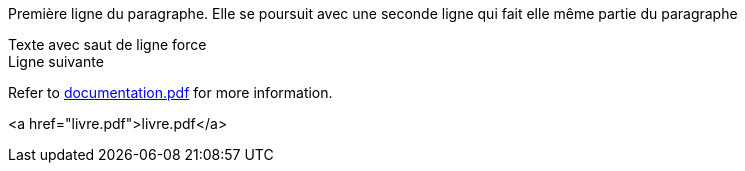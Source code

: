 Première ligne du paragraphe.
Elle se poursuit avec une seconde ligne qui fait elle même partie du paragraphe

Texte avec saut de ligne force +
Ligne suivante

Refer to xref:documentation.pdf[documentation.pdf] for more information.

<a href="livre.pdf">livre.pdf</a>